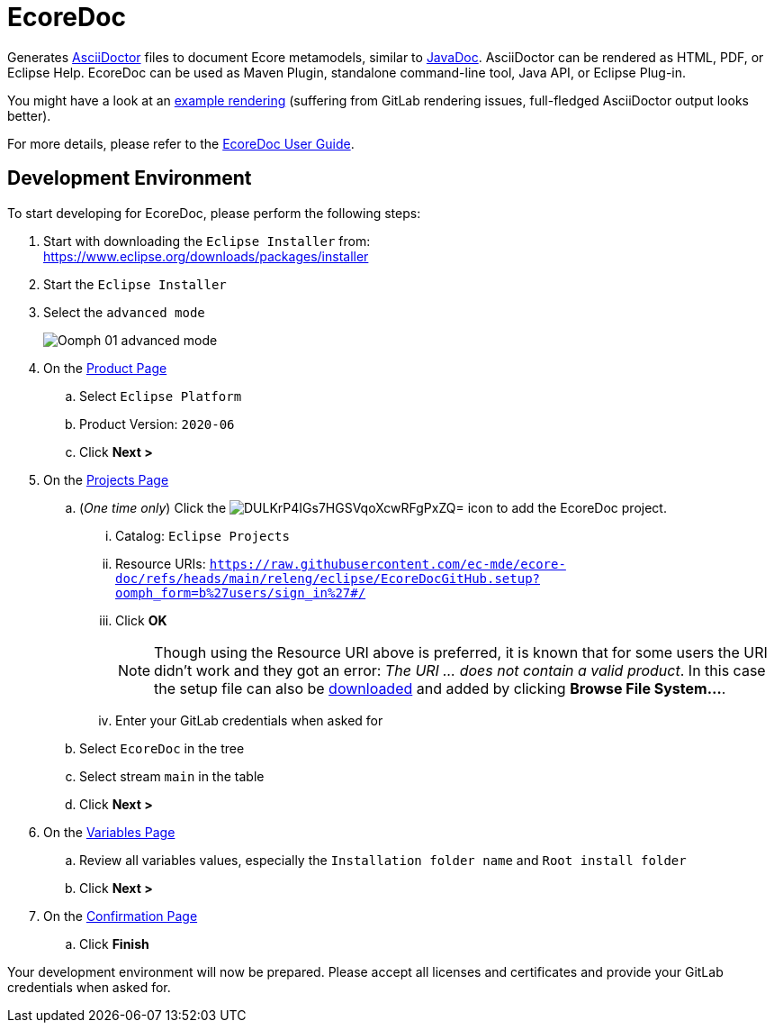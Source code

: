 // enable kbd: / menu: / btn: UI macros
:experimental: true
// show icons as awesome-font characters
:icons: font
// enable attributes in link:
:linkattrs: true

:project-name: EcoreDoc
:eclipse-version: 2020-06
:github-project: ec-mde/ecore-doc
:oomph-setup-file-path: releng/eclipse/EcoreDocGitHub.setup
:oomph-setup-stream: main

= pass:normal[{project-name}]

Generates https://asciidoctor.org/[AsciiDoctor] files to document Ecore metamodels, similar to https://docs.oracle.com/javase/9/javadoc/javadoc.htm[JavaDoc].
AsciiDoctor can be rendered as HTML, PDF, or Eclipse Help.
EcoreDoc can be used as Maven Plugin, standalone command-line tool, Java API, or Eclipse Plug-in.

You might have a look at an <<code/com.altran.general.emf.ecoredoc.maven/src/test/resources/testGeneratorConfig/expected.adoc#, example rendering>>
(suffering from GitLab rendering issues, full-fledged AsciiDoctor output looks better).

For more details, please refer to the link:plugins/com.altran.general.emf.ecoredoc.guide.user/src/main/asciidoc/ecoredoc-userguide.adoc[EcoreDoc User Guide].

== Development Environment

To start developing for {project-name}, please perform the following steps:

. Start with downloading the `Eclipse Installer` from: +
  https://www.eclipse.org/downloads/packages/installer
. Start the `Eclipse Installer`
. Select the `advanced mode` +
+
image::https://help.eclipse.org/{eclipse-version}/topic/org.eclipse.egit.doc/help/EGit/Contributor_Guide/images/Oomph-01-advanced-mode.png[]
. On the https://help.eclipse.org/{eclipse-version}/topic/org.eclipse.oomph.setup.doc/html/user/wizard/DocProductPage.html[Product Page] 
.. Select `Eclipse Platform`
.. Product Version: `{eclipse-version}`
.. Click btn:[Next >]
. On the https://help.eclipse.org/{eclipse-version}/topic/org.eclipse.oomph.setup.doc/html/user/wizard/DocProjectPage.html[Projects Page]
.. (_One time only_) Click the image:https://help.eclipse.org/{eclipse-version}/topic/org.eclipse.oomph.setup.doc/images/trees/DULKrP4IGs7HGSVqoXcwRFgPxZQ=.png[] icon to add the {project-name} project.
... Catalog: `Eclipse Projects`
... Resource URIs: `link:https://raw.githubusercontent.com/{github-project}/refs/heads/{oomph-setup-stream}/{oomph-setup-file-path}?oomph_form=b%27users/sign_in%27#/[]`
... Click btn:[OK] +
+
NOTE: Though using the Resource URI above is preferred, it is known that for some users the URI didn't work and they got an error: _The URI ... does not contain a valid product_.
In this case the setup file can also be link:https://raw.githubusercontent.com/{github-project}/refs/heads/{oomph-setup-stream}/{oomph-setup-file-path}?inline=false[downloaded] and added by clicking btn:[Browse File System...].
... Enter your GitLab credentials when asked for
.. Select `{project-name}` in the tree
.. Select stream `{oomph-setup-stream}` in the table
.. Click btn:[Next >]
. On the https://help.eclipse.org/{eclipse-version}/topic/org.eclipse.oomph.setup.doc/html/user/wizard/DocVariablePage.html[Variables Page]
.. Review all variables values, especially the `Installation folder name` and `Root install folder`
.. Click btn:[Next >]
. On the https://help.eclipse.org/{eclipse-version}/topic/org.eclipse.oomph.setup.doc/html/user/wizard/DocConfirmationPage.html[Confirmation Page]
.. Click btn:[Finish]

Your development environment will now be prepared.
Please accept all licenses and certificates and provide your GitLab credentials when asked for.
